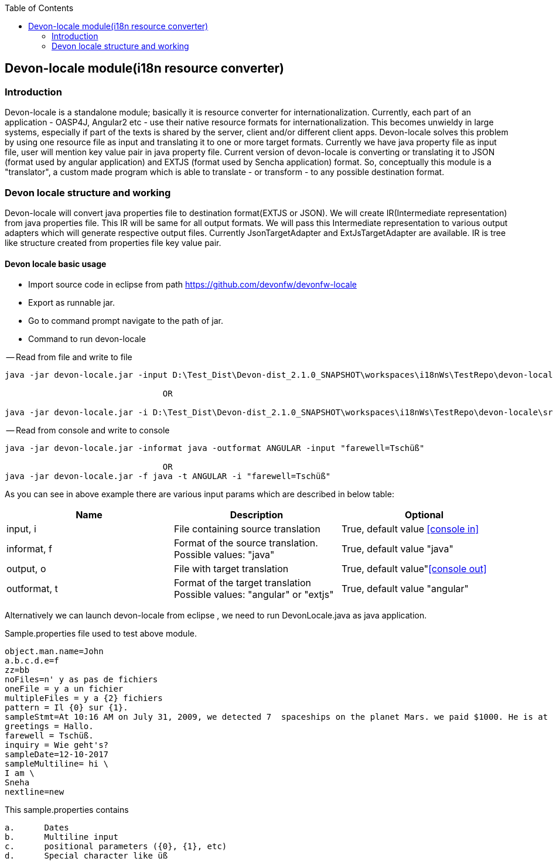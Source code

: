:toc: macro
toc::[]

:doctype: book
:reproducible:
:source-highlighter: rouge
:listing-caption: Listing

== Devon-locale module(i18n resource converter)

=== Introduction

Devon-locale is a standalone module; basically it is resource converter for internationalization. Currently, each part of an application - OASP4J, Angular2 etc - use their native resource formats for internationalization. This becomes unwieldy in large systems, especially if part of the texts is shared by the server, client and/or different client apps.
Devon-locale solves this problem by using one resource file as input and translating it to one or more target formats. Currently we have java property file as input file, user will mention key value pair in java property file. Current version of devon-locale is converting or translating it to JSON (format used by angular application) and EXTJS (format used by Sencha application) format. So, conceptually this module is a "translator", a custom made program which is able to translate - or transform - to any possible destination format.

=== Devon locale structure and working 

Devon-locale will convert java properties file to destination format(EXTJS or JSON). We will create IR(Intermediate representation) from java properties file. This IR will be same for all output formats. We will pass this Intermediate representation to various output adapters which will generate respective output files. Currently JsonTargetAdapter and ExtJsTargetAdapter are available. IR is tree like structure created from properties file key value pair.

==== Devon locale basic usage

- Import source code in eclipse from path https://github.com/devonfw/devonfw-locale
- Export as runnable jar.
- Go to command prompt navigate to the path of jar.
- Command to run devon-locale

-- Read from file and write to file

[source,xml]
----
java -jar devon-locale.jar -input D:\Test_Dist\Devon-dist_2.1.0_SNAPSHOT\workspaces\i18nWs\TestRepo\devon-locale\src\main\resources\sample.properties -informat java -outformat ANGULAR -output D:\temp.json

				OR

java -jar devon-locale.jar -i D:\Test_Dist\Devon-dist_2.1.0_SNAPSHOT\workspaces\i18nWs\TestRepo\devon-locale\src\main\resources\sample.properties -f java -t ANGULAR -o D:\temp.json
----

-- Read from console and write to console

[source,xml]
----
java -jar devon-locale.jar -informat java -outformat ANGULAR -input "farewell=Tschüß"

				OR
java -jar devon-locale.jar -f java -t ANGULAR -i "farewell=Tschüß"
----

As you can see in above example there are various input params which are described in below table:

[options="header"]
|=======================
|*Name*	|*Description*	|*Optional*
|input, i	|File containing source translation	| True, default value <<console in>> 
|informat, f 	|Format of the source translation. Possible values: "java"	| True, default value "java"
|output, o	|File with target translation	| True, default value"<<console out>>
|outformat, t	|Format of the target translation Possible values: "angular" or "extjs"	| True, default value "angular"
|=======================

Alternatively we can launch devon-locale from eclipse , we need to run DevonLocale.java as java application.

Sample.properties file used to test above module.

[source,xml]
----
object.man.name=John
a.b.c.d.e=f
zz=bb
noFiles=n' y as pas de fichiers
oneFile = y a un fichier
multipleFiles = y a {2} fichiers
pattern = Il {0} sur {1}.
sampleStmt=At 10:16 AM on July 31, 2009, we detected 7  spaceships on the planet Mars. we paid $1000. He is at position {{0}} \n
greetings = Hallo.
farewell = Tschüß.
inquiry = Wie geht's?
sampleDate=12-10-2017
sampleMultiline= hi \
I am \
Sneha
nextline=new
----

This sample.properties contains 

[source,xml]
----
a.	Dates
b.	Multiline input
c.	positional parameters ({0}, {1}, etc)
d.	Special character like üß
----
